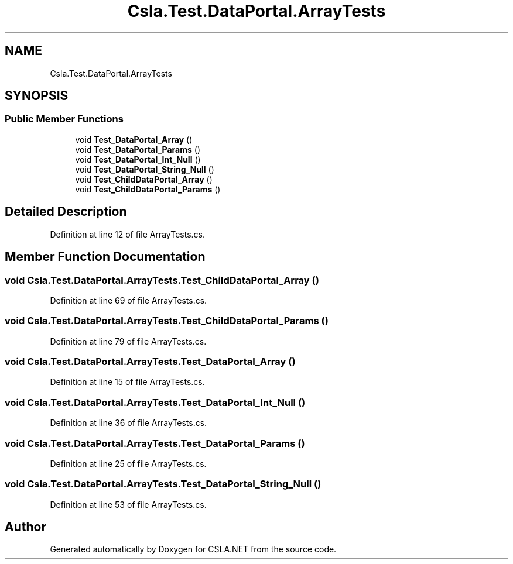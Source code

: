 .TH "Csla.Test.DataPortal.ArrayTests" 3 "Wed Jul 21 2021" "Version 5.4.2" "CSLA.NET" \" -*- nroff -*-
.ad l
.nh
.SH NAME
Csla.Test.DataPortal.ArrayTests
.SH SYNOPSIS
.br
.PP
.SS "Public Member Functions"

.in +1c
.ti -1c
.RI "void \fBTest_DataPortal_Array\fP ()"
.br
.ti -1c
.RI "void \fBTest_DataPortal_Params\fP ()"
.br
.ti -1c
.RI "void \fBTest_DataPortal_Int_Null\fP ()"
.br
.ti -1c
.RI "void \fBTest_DataPortal_String_Null\fP ()"
.br
.ti -1c
.RI "void \fBTest_ChildDataPortal_Array\fP ()"
.br
.ti -1c
.RI "void \fBTest_ChildDataPortal_Params\fP ()"
.br
.in -1c
.SH "Detailed Description"
.PP 
Definition at line 12 of file ArrayTests\&.cs\&.
.SH "Member Function Documentation"
.PP 
.SS "void Csla\&.Test\&.DataPortal\&.ArrayTests\&.Test_ChildDataPortal_Array ()"

.PP
Definition at line 69 of file ArrayTests\&.cs\&.
.SS "void Csla\&.Test\&.DataPortal\&.ArrayTests\&.Test_ChildDataPortal_Params ()"

.PP
Definition at line 79 of file ArrayTests\&.cs\&.
.SS "void Csla\&.Test\&.DataPortal\&.ArrayTests\&.Test_DataPortal_Array ()"

.PP
Definition at line 15 of file ArrayTests\&.cs\&.
.SS "void Csla\&.Test\&.DataPortal\&.ArrayTests\&.Test_DataPortal_Int_Null ()"

.PP
Definition at line 36 of file ArrayTests\&.cs\&.
.SS "void Csla\&.Test\&.DataPortal\&.ArrayTests\&.Test_DataPortal_Params ()"

.PP
Definition at line 25 of file ArrayTests\&.cs\&.
.SS "void Csla\&.Test\&.DataPortal\&.ArrayTests\&.Test_DataPortal_String_Null ()"

.PP
Definition at line 53 of file ArrayTests\&.cs\&.

.SH "Author"
.PP 
Generated automatically by Doxygen for CSLA\&.NET from the source code\&.
